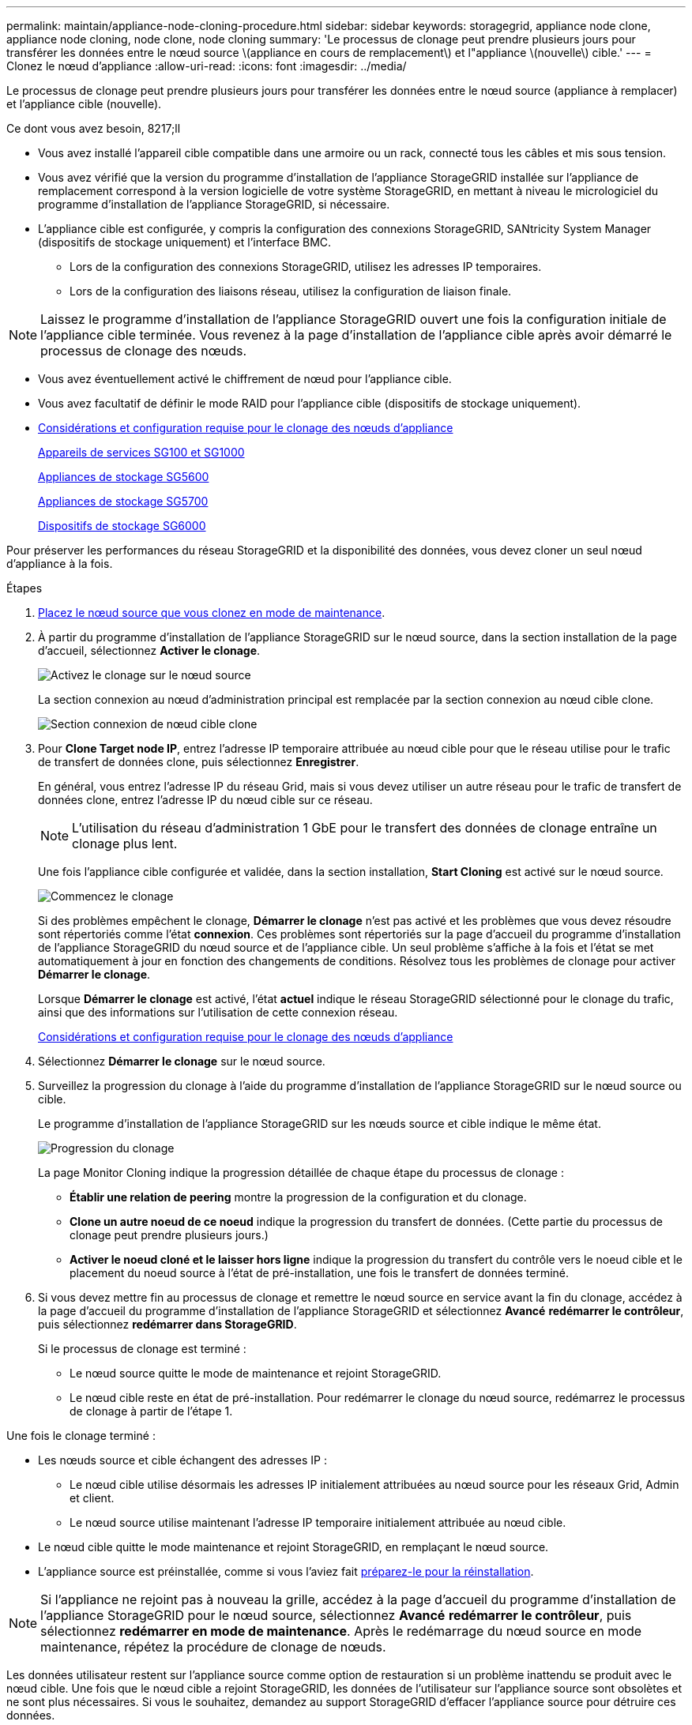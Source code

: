 ---
permalink: maintain/appliance-node-cloning-procedure.html 
sidebar: sidebar 
keywords: storagegrid, appliance node clone, appliance node cloning, node clone, node cloning 
summary: 'Le processus de clonage peut prendre plusieurs jours pour transférer les données entre le nœud source \(appliance en cours de remplacement\) et l"appliance \(nouvelle\) cible.' 
---
= Clonez le nœud d'appliance
:allow-uri-read: 
:icons: font
:imagesdir: ../media/


[role="lead"]
Le processus de clonage peut prendre plusieurs jours pour transférer les données entre le nœud source (appliance à remplacer) et l'appliance cible (nouvelle).

.Ce dont vous avez besoin, 8217;ll
* Vous avez installé l'appareil cible compatible dans une armoire ou un rack, connecté tous les câbles et mis sous tension.
* Vous avez vérifié que la version du programme d'installation de l'appliance StorageGRID installée sur l'appliance de remplacement correspond à la version logicielle de votre système StorageGRID, en mettant à niveau le micrologiciel du programme d'installation de l'appliance StorageGRID, si nécessaire.
* L'appliance cible est configurée, y compris la configuration des connexions StorageGRID, SANtricity System Manager (dispositifs de stockage uniquement) et l'interface BMC.
+
** Lors de la configuration des connexions StorageGRID, utilisez les adresses IP temporaires.
** Lors de la configuration des liaisons réseau, utilisez la configuration de liaison finale.





NOTE: Laissez le programme d'installation de l'appliance StorageGRID ouvert une fois la configuration initiale de l'appliance cible terminée. Vous revenez à la page d'installation de l'appliance cible après avoir démarré le processus de clonage des nœuds.

* Vous avez éventuellement activé le chiffrement de nœud pour l'appliance cible.
* Vous avez facultatif de définir le mode RAID pour l'appliance cible (dispositifs de stockage uniquement).
* xref:considerations-and-requirements-for-appliance-node-cloning.adoc[Considérations et configuration requise pour le clonage des nœuds d'appliance]
+
xref:../sg100-1000/index.adoc[Appareils de services SG100 et SG1000]

+
xref:../sg5600/index.adoc[Appliances de stockage SG5600]

+
xref:../sg5700/index.adoc[Appliances de stockage SG5700]

+
xref:../sg6000/index.adoc[Dispositifs de stockage SG6000]



Pour préserver les performances du réseau StorageGRID et la disponibilité des données, vous devez cloner un seul nœud d'appliance à la fois.

.Étapes
. xref:placing-appliance-into-maintenance-mode.adoc[Placez le nœud source que vous clonez en mode de maintenance].
. À partir du programme d'installation de l'appliance StorageGRID sur le nœud source, dans la section installation de la page d'accueil, sélectionnez *Activer le clonage*.
+
image::../media/enable_node_cloning.png[Activez le clonage sur le nœud source]

+
La section connexion au nœud d'administration principal est remplacée par la section connexion au nœud cible clone.

+
image::../media/clone_peer_node_connection_section.png[Section connexion de nœud cible clone]

. Pour *Clone Target node IP*, entrez l'adresse IP temporaire attribuée au nœud cible pour que le réseau utilise pour le trafic de transfert de données clone, puis sélectionnez *Enregistrer*.
+
En général, vous entrez l'adresse IP du réseau Grid, mais si vous devez utiliser un autre réseau pour le trafic de transfert de données clone, entrez l'adresse IP du nœud cible sur ce réseau.

+

NOTE: L'utilisation du réseau d'administration 1 GbE pour le transfert des données de clonage entraîne un clonage plus lent.

+
Une fois l'appliance cible configurée et validée, dans la section installation, *Start Cloning* est activé sur le nœud source.

+
image::../media/start_cloning.png[Commencez le clonage]

+
Si des problèmes empêchent le clonage, *Démarrer le clonage* n'est pas activé et les problèmes que vous devez résoudre sont répertoriés comme l'état *connexion*. Ces problèmes sont répertoriés sur la page d'accueil du programme d'installation de l'appliance StorageGRID du nœud source et de l'appliance cible. Un seul problème s'affiche à la fois et l'état se met automatiquement à jour en fonction des changements de conditions. Résolvez tous les problèmes de clonage pour activer *Démarrer le clonage*.

+
Lorsque *Démarrer le clonage* est activé, l'état *actuel* indique le réseau StorageGRID sélectionné pour le clonage du trafic, ainsi que des informations sur l'utilisation de cette connexion réseau.

+
xref:considerations-and-requirements-for-appliance-node-cloning.adoc[Considérations et configuration requise pour le clonage des nœuds d'appliance]

. Sélectionnez *Démarrer le clonage* sur le nœud source.
. Surveillez la progression du clonage à l'aide du programme d'installation de l'appliance StorageGRID sur le nœud source ou cible.
+
Le programme d'installation de l'appliance StorageGRID sur les nœuds source et cible indique le même état.

+
image::../media/cloning_progress.png[Progression du clonage]

+
La page Monitor Cloning indique la progression détaillée de chaque étape du processus de clonage :

+
** *Établir une relation de peering* montre la progression de la configuration et du clonage.
** *Clone un autre noeud de ce noeud* indique la progression du transfert de données. (Cette partie du processus de clonage peut prendre plusieurs jours.)
** *Activer le noeud cloné et le laisser hors ligne* indique la progression du transfert du contrôle vers le noeud cible et le placement du noeud source à l'état de pré-installation, une fois le transfert de données terminé.


. Si vous devez mettre fin au processus de clonage et remettre le nœud source en service avant la fin du clonage, accédez à la page d'accueil du programme d'installation de l'appliance StorageGRID et sélectionnez *Avancé* *redémarrer le contrôleur*, puis sélectionnez *redémarrer dans StorageGRID*.
+
Si le processus de clonage est terminé :

+
** Le nœud source quitte le mode de maintenance et rejoint StorageGRID.
** Le nœud cible reste en état de pré-installation. Pour redémarrer le clonage du nœud source, redémarrez le processus de clonage à partir de l'étape 1.




Une fois le clonage terminé :

* Les nœuds source et cible échangent des adresses IP :
+
** Le nœud cible utilise désormais les adresses IP initialement attribuées au nœud source pour les réseaux Grid, Admin et client.
** Le nœud source utilise maintenant l'adresse IP temporaire initialement attribuée au nœud cible.


* Le nœud cible quitte le mode maintenance et rejoint StorageGRID, en remplaçant le nœud source.
* L'appliance source est préinstallée, comme si vous l'aviez fait xref:preparing-appliance-for-reinstallation-platform-replacement-only.adoc[préparez-le pour la réinstallation].



NOTE: Si l'appliance ne rejoint pas à nouveau la grille, accédez à la page d'accueil du programme d'installation de l'appliance StorageGRID pour le nœud source, sélectionnez *Avancé* *redémarrer le contrôleur*, puis sélectionnez *redémarrer en mode de maintenance*. Après le redémarrage du nœud source en mode maintenance, répétez la procédure de clonage de nœuds.

Les données utilisateur restent sur l'appliance source comme option de restauration si un problème inattendu se produit avec le nœud cible. Une fois que le nœud cible a rejoint StorageGRID, les données de l'utilisateur sur l'appliance source sont obsolètes et ne sont plus nécessaires. Si vous le souhaitez, demandez au support StorageGRID d'effacer l'appliance source pour détruire ces données.

Vous pouvez :

* Utilisez l'appliance source comme cible pour les opérations de clonage supplémentaires : aucune configuration supplémentaire n'est requise. Cette appliance dispose déjà de l'adresse IP temporaire attribuée, qui a été spécifiée à l'origine pour la première cible de clone.
* Installez et configurez l'appliance source en tant que nouveau nœud d'appliance.
* Jetez l'appareil source s'il n'est plus utilisé avec StorageGRID.

